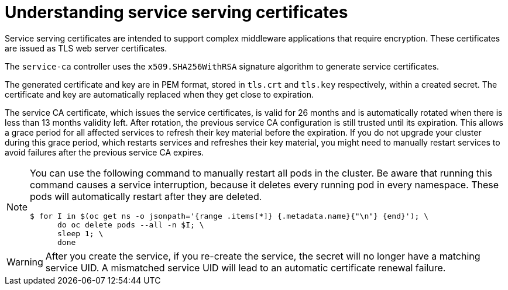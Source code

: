 // Module included in the following assemblies:
//
// * security/certificates/service-serving-certificate.adoc

:_mod-docs-content-type: CONCEPT
[id="understanding-service-serving_{context}"]
= Understanding service serving certificates

Service serving certificates are intended to support complex
middleware applications that require encryption. These certificates are
issued as TLS web server certificates.

The `service-ca` controller uses the `x509.SHA256WithRSA` signature
algorithm to generate service certificates.

The generated certificate and key are in PEM format, stored in `tls.crt`
and `tls.key` respectively, within a created secret. The
certificate and key are automatically replaced when they get close to
expiration.

The service CA certificate, which issues the service certificates, is valid for 26 months and is automatically rotated when there is less than 13 months validity left. After rotation, the previous service CA configuration is still trusted until its expiration. This allows a grace period for all affected services to refresh their key material before the expiration. If you do not upgrade your cluster during this grace period, which restarts services and refreshes their key material, you might need to manually restart services to avoid failures after the previous service CA expires.

[NOTE]
====
You can use the following command to manually restart all pods in the cluster. Be aware that running this command causes a service interruption, because it deletes every running pod in every namespace. These pods will automatically restart after they are deleted.

[source,terminal]
----
$ for I in $(oc get ns -o jsonpath='{range .items[*]} {.metadata.name}{"\n"} {end}'); \
      do oc delete pods --all -n $I; \
      sleep 1; \
      done
----
====


[WARNING]
====
After you create the service, if you re-create the service, the secret will no longer have a matching service UID. A mismatched service UID will lead to an automatic certificate renewal failure.
====